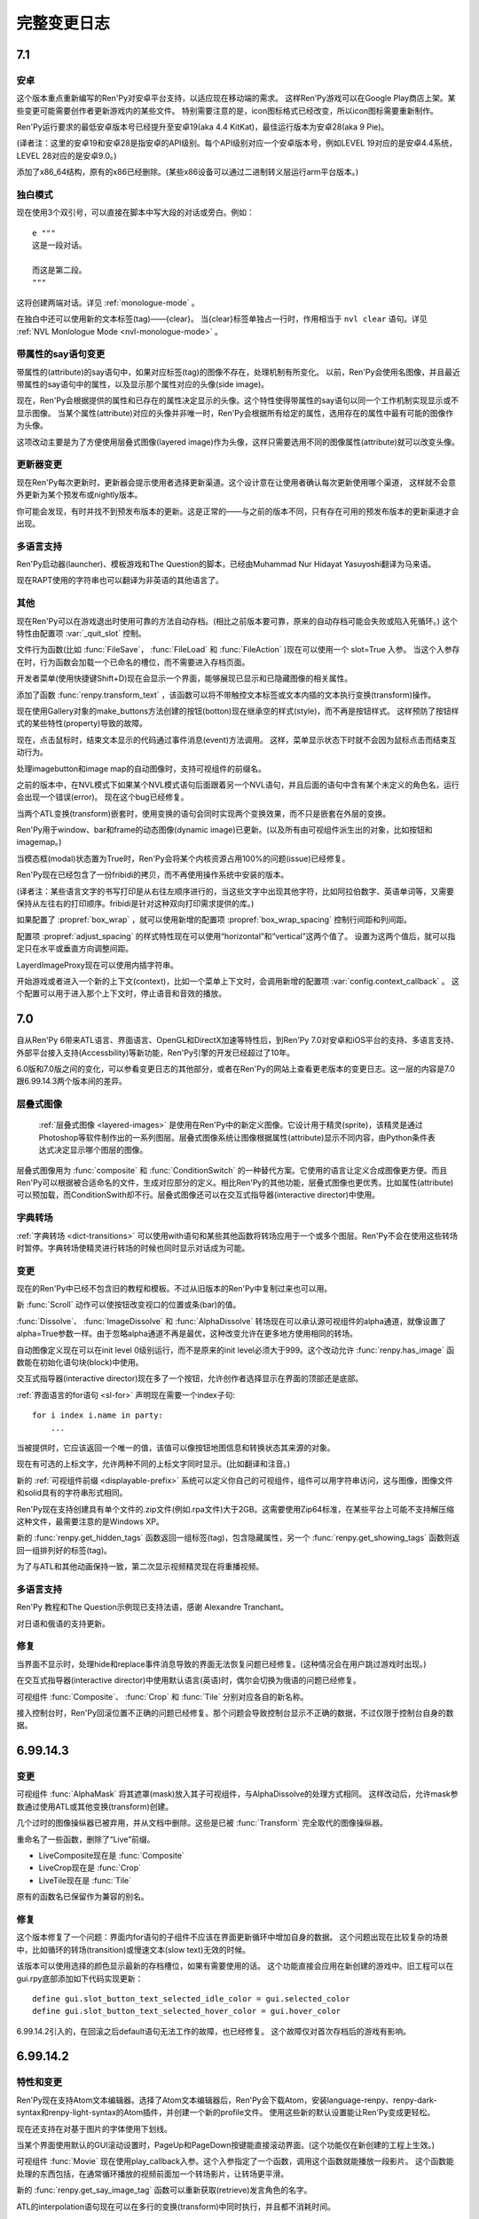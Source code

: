 .. _full-changelog:

==============
完整变更日志
==============

.. _renpy-7.1:

7.1
===

.. _7.1-android:

安卓
-------

这个版本重点重新编写的Ren'Py对安卓平台支持，以适应现在移动端的需求。
这样Ren'Py游戏可以在Google Play商店上架。某些变更可能需要创作者更新游戏内的某些文件。
特别需要注意的是，icon图标格式已经改变，所以icon图标需要重新制作。

Ren'Py运行要求的最低安卓版本号已经提升至安卓19(aka 4.4 KitKat)，最佳运行版本为安卓28(aka 9 Pie)。

(译者注：这里的安卓19和安卓28是指安卓的API级别。每个API级别对应一个安卓版本号，例如LEVEL 19对应的是安卓4.4系统，LEVEL 28对应的是安卓9.0。)

添加了x86_64结构，原有的x86已经删除。(某些x86设备可以通过二进制转义层运行arm平台版本。)

.. _monologue-mode:

独白模式
--------------

现在使用3个双引号，可以直接在脚本中写大段的对话或旁白。例如：

::

    e """
    这是一段对话。

    而这是第二段。
    """

这将创建两端对话。详见 :ref:`monologue-mode` 。

在独白中还可以使用新的文本标签(tag)——{clear}。
当{clear}标签单独占一行时，作用相当于 ``nvl clear`` 语句。详见 :ref:`NVL Monlologue Mode <nvl-monologue-mode>` 。

.. _say-with-attribute-change:

带属性的say语句变更
-------------------------

带属性的(attribute)的say语句中，如果对应标签(tag)的图像不存在，处理机制有所变化。
以前，Ren'Py会使用名图像，并且最近带属性的say语句中的属性，以及显示那个属性对应的头像(side image)。

现在，Ren'Py会根据提供的属性和已存在的属性决定显示的头像。这个特性使得带属性的say语句以同一个工作机制实现显示或不显示图像。
当某个属性(attribute)对应的头像并非唯一时，Ren'Py会根据所有给定的属性，选用存在的属性中最有可能的图像作为头像。

这项改动主要是为了方便使用层叠式图像(layered image)作为头像，这样只需要选用不同的图像属性(attribute)就可以改变头像。

.. _updater_changes:

更新器变更
---------------

现在Ren'Py每次更新时，更新器会提示使用者选择更新渠道。这个设计意在让使用者确认每次更新使用哪个渠道，
这样就不会意外更新为某个预发布或nightly版本。

你可能会发现，有时并找不到预发布版本的更新。这是正常的——与之前的版本不同，只有存在可用的预发布版本的更新渠道才会出现。

.. _7.1-translations:

多语言支持
------------

Ren'Py启动器(launcher)、模板游戏和The Question的脚本，已经由Muhammad Nur Hidayat Yasuyoshi翻译为马来语。

现在RAPT使用的字符串也可以翻译为非英语的其他语言了。

.. _7.1-other:

其他
-----

现在Ren'Py可以在游戏退出时使用可靠的方法自动存档。(相比之前版本要可靠，原来的自动存档可能会失败或陷入死循环。)
这个特性由配置项 :var:`_quit_slot` 控制。

文件行为函数(比如 :func:`FileSave`， :func:`FileLoad` 和 :func:`FileAction` )现在可以使用一个 slot=True 入参。
当这个入参存在时，行为函数会加载一个已命名的槽位，而不需要进入存档页面。

开发者菜单(使用快捷键Shift+D)现在会显示一个界面，能够展现已显示和已隐藏图像的相关属性。

添加了函数 :func:`renpy.transform_text` ，该函数可以将不带触控文本标签或文本内插的文本执行变换(transform)操作。

现在使用Gallery对象的make_buttons方法创建的按钮(botton)现在继承空的样式(style)，而不再是按钮样式。
这样预防了按钮样式的某些特性(property)导致的故障。

现在，点击鼠标时，结束文本显示的代码通过事件消息(event)方法调用。
这样，菜单显示状态下时就不会因为鼠标点击而结束互动行为。

处理imagebutton和image map的自动图像时，支持可视组件的前缀名。

之前的版本中，在NVL模式下如果某个NVL模式语句后面跟着另一个NVL语句，并且后面的语句中含有某个未定义的角色名，运行会出现一个错误(error)。
现在这个bug已经修复。

当两个ATL变换(transform)嵌套时，使用变换的语句会同时实现两个变换效果，而不只是嵌套在外层的变换。

Ren'Py用于window、bar和frame的动态图像(dynamic image)已更新。(以及所有由可视组件派生出的对象，比如按钮和imagemap。)

当模态框(modal)状态置为True时，Ren'Py会将某个内核资源占用100%的问题(issue)已经修复。

Ren'Py现在已经包含了一份fribidi的拷贝，而不再使用操作系统中安装的版本。

(译者注：某些语言文字的书写打印是从右往左顺序进行的，当这些文字中出现其他字符，比如阿拉伯数字、英语单词等，又需要保持从左往右的打印顺序。fribidi是针对这种双向打印需求提供的库。)

如果配置了 :propref:`box_wrap` ，就可以使用新增的配置项 :propref:`box_wrap_spacing` 控制行间距和列间距。

配置项 :propref:`adjust_spacing` 的样式特性现在可以使用“horizontal”和“vertical”这两个值了。
设置为这两个值后，就可以指定只在水平或垂直方向调整间距。

LayerdImageProxy现在可以使用内插字符串。

开始游戏或者进入一个新的上下文(context)，比如一个菜单上下文时，会调用新增的配置项 :var:`config.context_callback` 。
这个配置可以用于进入那个上下文时，停止语音和音效的播放。

.. _renpy-7.0:

7.0
===

自从Ren'Py 6带来ATL语言、界面语言、OpenGL和DirectX加速等特性后，到Ren'Py 7.0对安卓和iOS平台的支持、多语言支持、外部平台接入支持(Accessbility)等新功能，Ren'Py引擎的开发已经超过了10年。

6.0版和7.0版之间的变化，可以参看变更日志的其他部分，或者在Ren'Py的网站上查看更老版本的变更日志。这一层的内容是7.0跟6.99.14.3两个版本间的差异。

.. _changelog-layered-images:

层叠式图像
--------------

 :ref:`层叠式图像 <layered-images>` 是使用在Ren'Py中的新定义图像。它设计用于精灵(sprite)，该精灵是通过Photoshop等软件制作出的一系列图层。层叠式图像系统让图像根据属性(attribute)显示不同内容，由Python条件表达式决定显示哪个图层的图像。

层叠式图像用为 :func:`composite`
和 :func:`ConditionSwitch` 的一种替代方案。它使用的语言让定义合成图像更方便。而且Ren'Py可以根据被合适命名的文件，生成对应部分的定义。相比Ren'Py的其他功能，层叠式图像也更优秀。比如属性(attribute)可以预加载，而ConditionSwith却不行。层叠式图像还可以在交互式指导器(interactive director)中使用。

.. _changelog-dict-transitions:

字典转场
----------------

:ref:`字典转场 <dict-transitions>` 可以使用with语句和某些其他函数将转场应用于一个或多个图层。Ren'Py不会在使用这些转场时暂停。字典转场使精灵进行转场的时候也同时显示对话成为可能。

.. _changes-1:

变更
-------

现在的Ren'Py中已经不包含旧的教程和模板。不过从旧版本的Ren'Py中复制过来也可以用。

新 :func:`Scroll` 动作可以使按钮改变视口的位置或条(bar)的值。

:func:`Dissolve`、 :func:`ImageDissolve` 和 :func:`AlphaDissolve` 转场现在可以承认源可视组件的alpha通道，就像设置了 alpha=True参数一样。由于忽略alpha通道不再是最优，这种改变允许在更多地方使用相同的转场。

自动图像定义现在可以在init level 0级别运行，而不是原来的init level必须大于999。这个改动允许 :func:`renpy.has_image` 函数能在初始化语句块(block)中使用。

交互式指导器(interactive director)现在多了一个按钮，允许创作者选择显示在界面的顶部还是底部。

:ref:`界面语言的for语句 <sl-for>` 声明现在需要一个index子句::

    for i index i.name in party:
        ...

当被提供时，它应该返回一个唯一的值，该值可以像按钮地图信息和转换状态其来源的对象。

现在有可选的上标文字，允许两种不同的上标文字同时显示。(比如翻译和注音。)

新的 :ref:`可视组件前缀 <displayable-prefix>` 系统可以定义你自己的可视组件，组件可以用字符串访问，这与图像，图像文件和solid具有的字符串形式相同。

Ren'Py现在支持创建具有单个文件的.zip文件(例如.rpa文件)大于2GB。这需要使用Zip64标准，在某些平台上可能不支持解压缩这种文件，最需要注意的是Windows XP。

新的 :func:`renpy.get_hidden_tags` 函数返回一组标签(tag)，包含隐藏属性，另一个 :func:`renpy.get_showing_tags` 函数则返回一组排列好的标签(tag)。


为了与ATL和其他动画保持一致，第二次显示视频精灵现在将重播视频。

.. _7.0-translations:

多语言支持
------------

Ren'Py 教程和The Question示例现已支持法语，感谢 Alexandre Tranchant。

对日语和俄语的支持更新。

.. _fixes-1:

修复
-----

当界面不显示时，处理hide和replace事件消息导致的界面无法恢复问题已经修复。(这种情况会在用户跳过游戏时出现。)

在交互式指导器(interactive director)中使用默认语言(英语)时，偶尔会切换为俄语的问题已经修复。

可视组件 :func:`Composite`、 :func:`Crop` 和 :func:`Tile` 分别对应各自的新名称。

接入控制台时，Ren'Py回滚位置不正确的问题已经修复。那个问题会导致控制台显示不正确的数据，不过仅限于控制台自身的数据。


.. _renpy-6.99.14.3:

6.99.14.3
=========

.. _changes-2:

变更
-------

可视组件 :func:`AlphaMask` 将其遮罩(mask)放入其子可视组件，与AlphaDissolve的处理方式相同。
这样改动后，允许mask参数通过使用ATL或其他变换(transform)创建。

几个过时的图像操纵器已被弃用，并从文档中删除。这些是已被 :func:`Transform` 完全取代的图像操纵器。

重命名了一些函数，删除了“Live”前缀。

* LiveComposite现在是 :func:`Composite`
* LiveCrop现在是 :func:`Crop`
* LiveTile现在是 :func:`Tile`

原有的函数名已保留作为兼容的别名。

.. _fixes-2:

修复
-----

这个版本修复了一个问题：界面内for语句的子组件不应该在界面更新循环中增加自身的数据。
这个问题出现在比较复杂的场景中，比如循环的转场(transition)或慢速文本(slow text)无效的时候。

该版本可以使用选择的颜色显示最新的存档槽位，如果有需要使用的话。
这个功能直接会应用在新创建的游戏中。旧工程可以在gui.rpy底部添加如下代码实现更新：

::

    define gui.slot_button_text_selected_idle_color = gui.selected_color
    define gui.slot_button_text_selected_hover_color = gui.hover_color

6.99.14.2引入的，在回滚之后default语句无法工作的故障，也已经修复。
这个故障仅对首次存档后的游戏有影响。

.. _renpy-6.99.14.2:

6.99.14.2
=========

.. _features-and-changes:

特性和变更
--------------------

Ren'Py现在支持Atom文本编辑器。选择了Atom文本编辑器后，Ren'Py会下载Atom，安装language-renpy、renpy-dark-syntax和renpy-light-syntax的Atom插件，并创建一个新的profile文件。
使用这些新的默认设置能让Ren'Py变成更轻松。

现在还支持在对基于图片的字体使用下划线。

当某个界面使用默认的GUI滚动设置时，PageUp和PageDown按键能直接滚动界面。(这个功能仅在新创建的工程上生效。)

可视组件 :func:`Movie` 现在使用play_callback入参。这个入参指定了一个函数，调用这个函数就能播放一段影片。
这个函数能处理的东西包括，在通常循环播放的视频前面加一个转场影片，让转场更平滑。

新的 :func:`renpy.get_say_image_tag` 函数可以重新获取(retrieve)发言角色的名字。

ATL的interpolation语句现在可以在多行的变换(transform)中同时执行，并且都不消耗时间。

向call语句添加一条from语句不再修改多语言支持(translation)的标识符。(这个标识符也用于自动语音的编号。)
由于这是一个重大改变，Ren'Py在遇到旧式的多语言支持标识符时会进行重新计算并使用。

仅当可以定位到单个可视组件时，才调用_choose_attributes方法。这个方法支持AttributeImage beta(https://github.com/renpy/ai)。

新的 :var:`gui.button_image_extension` 配置项允许按钮(button)图片使用.webps文件。

.. _changelog-self-voicing:

自动语音
------------

Ren'Py的自动语音模式，针对视觉障碍用户的功能又进行了提升：

* 选择按钮之后会在后面加上单词“selected”。
* 选择条(bar)之后会在后面加上单词“bar”。
* 一些拥有自身自动语音信息的动作在新版GUI中提升了效果。
* Ren'Py内建的ALT文本实现多语言支持(translation)。

由于改变了自动语音的输出，这个变更应该不会对已存在的支持语言生效。

.. _fixes-3:

修复
-----

在无存档游戏中存档或自动存档导致的脏数据问题，已经被修复。

Python的hide语句现在可以运行在python函数上下文(context)中。
某个结构(像生成器表达式)编辑hide语句，并能正确运行。

全局脚本标签(global label)的表现与文档描述一致。

自定义鼠标归位导致的鼠标指针乱跳问题已经修复。

显示菜单后依然显示头像的问题已经修复。

某个界面被替换后，Ren'Py不再存储原界面内不显示的可视组件的状态。
(如果第一个界面再次显示，那些可视组件会获取旧的状态，这可能会导致出现问题。)

show和replay事件消息现在总是会传送到界面内的变换(transform)。界面显示时总是需要广播那两类事件消息。之前的缓存可以阻止某些show事件的广播。

可以按住alt键输入字符了。(在某些欧洲语言中有些特殊字符必须要按住alt键才能输入。)

当安卓包生成系统重命名文件或目录失败时，会在60秒内重试，才会放弃。这段时间主要用于处理Windows平台赛门铁克杀毒软件的问题。


.. _renpy-6.99.14.1:


6.99.14.1
=========

图像预加载和缓存
----------------------------

将一个图像转换为纹理(texture)时，现在Ren'Py会搜索不透明像素的包围盒(bounding box)。
当 :var:`config.optimize_texture_bounds`
配置变量为True(也就是默认值)时，只有不透明像素会存储到图像缓存中。
这样可以明显降低某些图像的内存消耗，比如大部分都透明的图层上的图像。

现在 :var:`config.cache_surfaces` 配置项默认值是False。这使得图像缓存对内存大小的要求减半，但让使用同一图像的多个图像操纵器(manipulator)运行速度下降。

现在
:var:`config.image_cache_size_mb` 配置项控制图像缓存的大小，默认值为300MB。新的默认设置里，图像内的每个像素非透明边框占用4byte内存。

以上三点的改变是图像占用的缓存更小，也意味着Ren'Py可以存储更多预加载图像。

Ren'Py在缓存图片和界面时，现在拒绝调用那些从磁盘读取文件的函数(比如
:func:`renpy.image_size`)。那些函数的响应慢，而会引发掉帧。

:func:`ConditionSwitch` 和 :func:`ShowingSwitch` 可视组件有了一个新的“predict_all”参数。当这个参数为True时，预加载所有可视组件，而不仅仅是选中的那个。这个改动可以用于Ren'Py预加载某个精灵(sprite)的所有表情。

:func:`renpy.start_predict` 和 :func:`renpy.stop_predict` 函数现在是可以使用正则表达式通配符。例如：

::

    $ renpy.start_predict("eileen *")

预加载所有开头为标签(tag)“eileen”的图像，出现如下语句：

::

    $ renpy.start_predict("* beach*")

匹配所有带有“beach”属性的图像。

现在F4键可以显示图像加载日志了。

.. _other-improvements:

其他改进
------------------

变换(transform)现在有了一个新的 :tpref:`maxsize` 特性，能够将图像缩小到某个范围的方框里。

当Ren'Py重新加载(reload)时，会保留Python表达式缓存，相比原来每次重新加载都unmarshall缓存有明显的性能提升。

track.txt和errors.txt文件现在底部会有一个日期，更容易判断这个文件是否过期失效。

新的 :func:`renpy.list_images` 函数返回所有定义过的图像列表。

Drag组件现在新增了 `mouse_drop` 特性。若这项特性为True，使用鼠标指针坐标选择Drag组件落下的位置，而不是使用overlap最大的Drag组件。

西班牙语版本更新。

.. _other-fixes:

其他修复
-----------

修复ATL“on hide”分句无效的bug。

等待某个界面跳动(flip)时释放GIL(解释器全局锁)，让一些任务(播放音乐、预加载图像、自动存档等)在后台线程运行得更快。

(译者注：请不要纠结GIL是什么。相信我，没错的……)


.. _renpy-6.99.14:

Ren'Py 6.99.14
==============

.. _performance:

性能表现
-----------

为了提升性能，我们做了很多细碎的工作，包括在绝对性能和明显的帧率突刺方面。

当设备接通电源时，Ren'Py会尝试使用固定帧率绘制界面。当设备使用电池时，切换到5fps的帧率前将绘制几帧，确保显示缓存区完成界面的更新。

Ren'Py有一些选项控制显示性能，使用shift+G能进入选项菜单。除了上面提到的GL性能变更之外，这个设计允许用户锁定帧率并接受画面撕裂。
使用运行比较慢设备的用户可能会选择锁定30fps而不是变动的帧率。如果开发者觉得大多数用户都会使用性能慢的设备，可以使用默认语句：

::

    default preferences.gl_framerate = 30

当某一帧渲染时间过长(比如，由于一个未预加载的图像需要从硬盘读取)，Ren'Py会尝试根据设置的帧率展现转场(transition)和可视组件。
这也表示Ren'Py不得不跳帧，并且会从序列中的第一帧之前开始跳帧，而不是从第一帧和第二帧之间开始跳帧。

如果创建了足够数量的对象，Ren'Py自身会在绘制一帧后触发GC。触发GC的对象数量的值提高了。
触发的数量阈值应该已经足够高，只要游戏中没有创建环状的对象引用，就不需要主动要求GC。
(环状的对象引用是指，几个对象互相引用对方，形成一个循环。)我们修改了Ren'Py，可以排除常见的环状对象引用代码。

Ren'Py的GC管理能减少或消除GC对大多数游戏的丢帧影响。不过，也可以把 :var:`config.manage_gc` 设置为False，恢复为之前的调优方法(tune)。

默认情况下，“hide”事件句柄会触发Ren'Py移除临时界面(比如say和choice界面)和可视组件。检查这类句柄的过程系统消耗很大，还好这类句柄很少使用。
将 :var:`config.zap_transients` 设置为False可以把这个配置恢复为之前版本的状态。

现在Ren'Py第一次遇到Python表达式后会编译并缓存起来，而不是原来那样每次遇到Python表达式都重新编译。
这个改动提升了多次复用的根据条件选择显示的可视组件的运行速度。因为这个改动，所有在Ren'Py 6.99.14版本运行的游戏第一次打开时都会变慢，因为所有表达式都需要编译。

这个版本提高了回滚时保留必要信息的速度，以及减少了保留必要信息的次数。用户能体会到的是，现在Ren'Py能回滚到前面更深的地方。

此外当然还有很多性能方面的提升，实际效果都是提升了运行速度。这个版本还只是性能提升的第一战，新的性能分析框架允许Ren'Py开发者进一步提升性能。

.. _changelog-multiple-character-dialogue:

多角色对话
---------------------------

现在Ren'Py包含一个新系统，允许多个角色在同一时间发言。通过在say语句结尾添加multiple入参可以实现这点。举例：

::

    e "Ren'Py now supports multiple character dialogue." (multiple=2)
    l "About time! I've been wanting this for years!" (multiple=2)

由于显示多个角色的对话可以有好几种方式(并排？上下排列？一个还是两个文本框？)，Ren'Py尚不能提供现成的支持方案。
请参考 :ref:`多角色对话 <multiple-character-dialogue>` 章节的内容，查看哪些样式需要创作者定义。

.. _changelog-gui-preferences:

GUI环境设定
----------------

Ren'Py提供了一套新的GUI环境设定系统，替换了原来的样式环境设定系统。新的系统允许从多个样式中引用变量并应用在新的GUI环境设定中。

可以这样写脚本：

::

    define gui.text_font = gui.preference("font", "DejaVuSans.ttf")

加载环境设定，并使用下列脚本：

::

    vbox:
        style_prefix "radio"
        label _("Font")
        textbutton _("DejaVu") action gui.SetPreference("font", "DejaVuSans.ttf")
        textbutton _("Dyslexic") action gui.SetPreference("font", "OpenDyslexic-Regular.otf")

设置环境设定。详见 :ref:`GUI环境设定 <gui-preferences>`。

.. _changelog-tooltips:

Tooltips
--------

Ren'Py中增加了一个新的tooltip系统，替换了原来存在tooltip。在之前的系统中，我们需要这样写：

::

    default tt = Tooltip("No button selected.")

    textbutton "One.":
        action Return(1)
        hovered tt.Action("The loneliest number.")

    text tt.value

现在可以这样写：

::

    textbutton "One.":
        action Return(1)
        tooltip "The loneliest number."

    text GetTooltip()

这个系统意在节省代码和让界面具有更高的可读性。 详见 :ref:`tooltips` 章节。

.. _changes-3:

变更
-------

全平台支持SSL和TLS。现在允许Ren'Py游戏使用某个Python库的连接，向有安全要求的Web服务器发送请求。支持这点必须在初始化阶段导入(import)对应的Python库。

新的图像操纵器(manipulator) :func:`im.Data` 能根据压缩过的二进制数据创建一个图像(iamge)。原压缩二进制数据可能是从某个Web服务器下载的。

配置项 :var:`config.loadable_callback` 允许脚本向Ren'Py提供需要额外加载文件的信息。

遇到存档时pickle对象发生的故障，Ren'Py会尝试进行诊断，并报告引发pickle故障的对象。(性能表现不错，不过只能捕获一些常见故障。)

如果某个视口(viewport)包含滚动条(scrollbar)，Ren'Py会向其子组件在指定方向上提供一个非常大的空间。这个改动防止在视口(viewport)的可视区域之外绘制可视组件可能导致的故障。

Ren'Py现在解决了样式特性 :propref:`xpos` 和 :propref:`xalign`
之间的歧义，总是偏向于使用xpos。类似的，同一个样式有多个指定样式特性都起效的情况也都解决了。

现在带有脚本标签(label)函数的自定义语句可以返回对应语句的一个自定义脚本标签(label)。这个改动语句自定义语句也可以被jump或者call。

在屏幕使用letterbox和pillarbox显示模式时，新的 config.gl_clear_color 配置项允许创作者设置填充色。

(译者注：letterbox和pillarbox是指原生画面比例与显示设备画面比例不同时，两种处理方法。letterbox指的是16:9的原生画面显示在在4:3的屏幕上，原生画面与屏幕同宽，上下添加黑边；pillarbox正好相反，为4:3的原生画面显示在16:9的设备屏幕上，左右添加黑边。)

(拖放系统中的)drag组件现在支持bottom方法，可以将drag组件沉到drag group的最底层。

最新发布版中新增的 :var:`config.cache_surfaces` 配置项已经添加对应的文档说明。将这项配置为False可以降低Ren'Py的内存消耗，代价是多个图像操纵器(manipulator)处理同一图像的速度下降。(这个情况在现版本的Ren'Py中已经很少见。)

变量和字段(filed)的munge功能(会将开头为“__”的部分改为文件指定的值)，现在可以在字符串替换(substitution)中运行了。

视口(viewport)和vpgrid现在支持pagekeys特性，允许用户使用PageUp和PageDown按键滚动视口。arrowkey特性也包含在文档中。

RAPT现在使用源代码和目标版本1.6来编译Java代码，这使得它可以构建在最新的JDK上。

.. _fixes-4:

修复
-----

编译次数不同导致的界面显示不正确问题已经修复。这个问题仅在同时满足下列条件时出现：

* 工程中里的多个文件都定义了界面(screen)。
* 文件在不同时间编译。(release版游戏不会存在这个问题，因为所有文件都会在生成分发版时同时编译。)

升级到这个发布版的Ren'Py后，可以在启动器中选择“强制重新编译”修复这个问题。这个功能可以解决开发中的游戏的问题。Release版游戏没有必要这么做。

交互式指导器(interactive director)也做了一些提升，可以在更多场景下使用。

在安卓和iOS设备上的资源竞争可能导致Ren'Py锁定(显示空白屏幕)的问题已经修复。这个问题是在6.99.13版本中引入的。

在6.99.13版中，资源竞争会让Ren'Py以小概率完全跳过一段影片的播放。

Ren'Py现在支持AltGr按键。

(译者注：AltGr是某些非美式键盘的按键，等效于Ctrl+Alt组合键。)

Ren'Py现在限制了控制台输出日志大小，防止控制台不显示的情况下打印语句消耗过多内存。


.. _renpy-6.99.13:

Ren'Py 6.99.13
==============


Ren'Py 6.99.13 及更老版本的更新日志，请参考英文原网页：https://www.renpy.org/doc/html/changelog.html#ren-py-6-99-13
